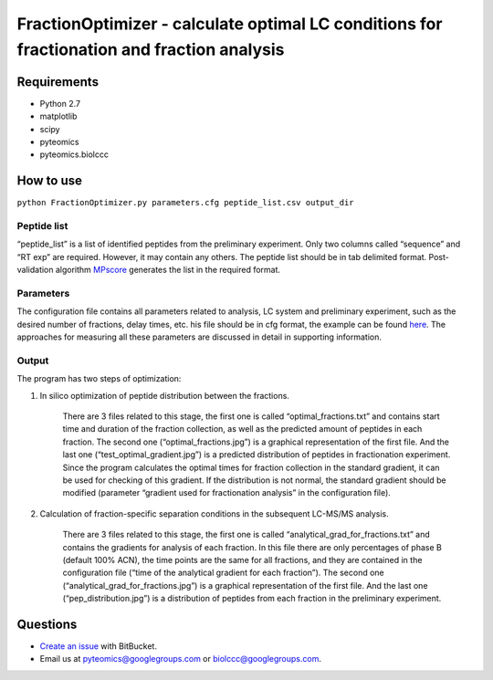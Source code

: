 FractionOptimizer - calculate optimal LC conditions for fractionation and fraction analysis
===========================================================================================

Requirements
------------
- Python 2.7
- matplotlib
- scipy
- pyteomics
- pyteomics.biolccc


How to use
----------
    
``python FractionOptimizer.py parameters.cfg peptide_list.csv output_dir``


Peptide list
............

“peptide_list” is a list of identified peptides from the preliminary experiment.  
Only two columns called “sequence” and “RT exp” are required. However, it may contain any others. 
The peptide list should be in tab delimited format. 
Post-validation algorithm `MPscore <https://bitbucket.org/markmipt/mp-score>`_ generates the list in the required format.

Parameters
..........

The configuration file contains all parameters related to analysis, LC system and preliminary experiment,
such as the desired number of fractions, delay times, etc. 
his file should be in cfg format, the example can be found `here <https://bitbucket.org/levitsky/fractionoptimizer/src/tip/example_list_peptides.csv>`_. 
The approaches for measuring all these parameters are discussed in detail in supporting information. 

Output 
......

The program has two steps of optimization:

1.    In silico optimization of peptide distribution between the fractions. 

        There are 3 files related to this stage, the first one is called “optimal_fractions.txt” and contains start time and duration of the fraction collection, 
        as well as the predicted amount of peptides in each fraction. 
        The second one (“optimal_fractions.jpg”) is a graphical representation of the first file. 
        And the last one (“test_optimal_gradient.jpg”) is a predicted distribution of peptides in fractionation experiment. 
        Since the program calculates the optimal times for fraction collection in the standard gradient, it can be used for checking of this gradient. 
        If the distribution is not normal, the standard gradient should be modified (parameter “gradient used for fractionation analysis” in the configuration file).  
    
2.    Calculation of fraction-specific separation conditions in the subsequent LC-MS/MS analysis. 

        There are 3 files related to this stage, the first one is called “analytical_grad_for_fractions.txt” and contains the gradients for analysis of each fraction.
        In this file there are only percentages of phase B (default 100% ACN), the time points are the same for all fractions, 
        and they are contained in the configuration file (“time of the analytical gradient for each fraction”). 
        The second one (“analytical_grad_for_fractions.jpg”) is a graphical representation of the first file. 
        And the last one (“pep_distribution.jpg”) is a distribution of peptides from each fraction in the preliminary experiment.




Questions
---------
- `Create an issue <https://bitbucket.org/levitsky/fractionoptimizer/issues>`_ with BitBucket.
- Email us at pyteomics@googlegroups.com or biolccc@googlegroups.com.